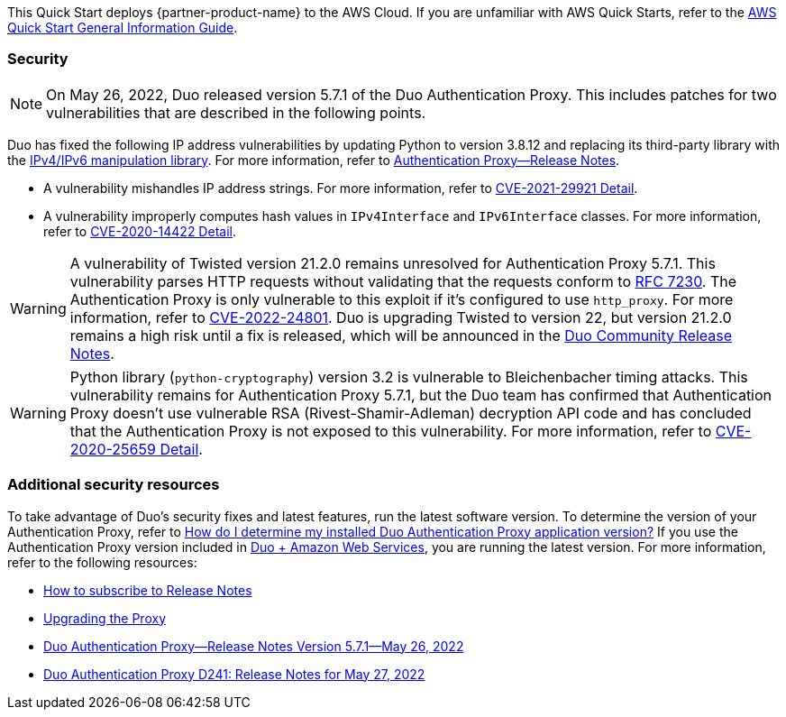 This Quick Start deploys {partner-product-name} to the AWS Cloud. If you are unfamiliar with AWS Quick Starts, refer to the https://fwd.aws/rA69w?[AWS Quick Start General Information Guide^].

=== Security

NOTE: On May 26, 2022, Duo released version 5.7.1 of the Duo Authentication Proxy. This includes patches for two vulnerabilities that are described in the following points. 

Duo has fixed the following IP address vulnerabilities by updating Python to version 3.8.12 and replacing its third-party library with the https://docs.python.org/3/library/ipaddress.html[IPv4/IPv6 manipulation library^]. For more information, refer to https://duo.com/docs/authproxy-notes[Authentication Proxy—Release Notes^].

* A vulnerability  mishandles IP address strings. For more information, refer to https://nvd.nist.gov/vuln/detail/CVE-2021-29921[CVE-2021-29921 Detail^].
* A vulnerability improperly computes hash values in `IPv4Interface` and `IPv6Interface` classes. For more information, refer to https://nvd.nist.gov/vuln/detail/CVE-2020-14422[CVE-2020-14422 Detail^].

WARNING: A vulnerability of Twisted version 21.2.0 remains unresolved for Authentication Proxy 5.7.1. This vulnerability parses HTTP requests without validating that the requests conform to https://datatracker.ietf.org/doc/html/rfc7230[RFC 7230^]. The Authentication Proxy is only vulnerable to this exploit if it's configured to use `http_proxy`. For more information, refer to https://nvd.nist.gov/vuln/detail/CVE-2022-24801[CVE-2022-24801^]. Duo is upgrading Twisted to version 22, but version 21.2.0 remains a high risk until a fix is released, which will be announced in the https://community.duo.com/c/release-notes/27[Duo Community Release Notes^].

WARNING: Python library (`python-cryptography`) version 3.2 is vulnerable to Bleichenbacher timing attacks. This vulnerability remains for Authentication Proxy 5.7.1, but the Duo team has confirmed that Authentication Proxy doesn't use vulnerable RSA (Rivest-Shamir-Adleman) decryption API code and has concluded that the Authentication Proxy is not exposed to this vulnerability. For more information, refer to https://nvd.nist.gov/vuln/detail/CVE-2020-25659[CVE-2020-25659 Detail^].

=== Additional security resources

To take advantage of Duo's security fixes and latest features, run the latest software version. To determine the version of your Authentication Proxy, refer to https://help.duo.com/s/article/3356[How do I determine my installed Duo Authentication Proxy application version?^] If you use the Authentication Proxy version included in https://duo.com/partnerships/technology-partners/select-partners/amazon-web-services[Duo + Amazon Web Services^], you are running the latest version. For more information, refer to the following resources:

* https://community.duo.com/t/how-to-subscribe-to-release-notes/5531[How to subscribe to Release Notes^]
* https://duo.com/docs/authproxy-reference#upgrading-the-proxy[Upgrading the Proxy^]
* https://duo.com/docs/authproxy-notes#version-5.7.1-may-26,-2022[Duo Authentication Proxy—Release Notes Version 5.7.1—May 26, 2022^]
* https://community.duo.com/t/d241-release-notes-for-may-27-2022/12301[Duo Authentication Proxy D241: Release Notes for May 27, 2022^]
